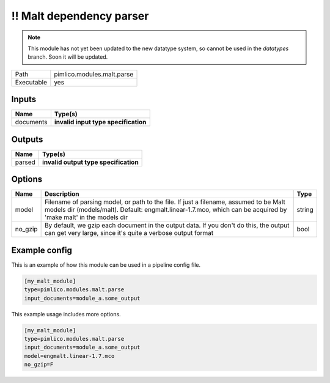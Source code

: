 \!\! Malt dependency parser
~~~~~~~~~~~~~~~~~~~~~~~~~~~

.. py:module:: pimlico.modules.malt.parse

.. note::

   This module has not yet been updated to the new datatype system, so cannot be used in the `datatypes` branch. Soon it will be updated.

+------------+----------------------------+
| Path       | pimlico.modules.malt.parse |
+------------+----------------------------+
| Executable | yes                        |
+------------+----------------------------+

.. todo::

   Document this module

.. todo::

   Update to new datatypes system and add test pipeline


Inputs
======

+-----------+--------------------------------------+
| Name      | Type(s)                              |
+===========+======================================+
| documents | **invalid input type specification** |
+-----------+--------------------------------------+

Outputs
=======

+--------+---------------------------------------+
| Name   | Type(s)                               |
+========+=======================================+
| parsed | **invalid output type specification** |
+--------+---------------------------------------+

Options
=======

+---------+----------------------------------------------------------------------------------------------------------------------------------------------------------------------------------------------------------+--------+
| Name    | Description                                                                                                                                                                                              | Type   |
+=========+==========================================================================================================================================================================================================+========+
| model   | Filename of parsing model, or path to the file. If just a filename, assumed to be Malt models dir (models/malt). Default: engmalt.linear-1.7.mco, which can be acquired by 'make malt' in the models dir | string |
+---------+----------------------------------------------------------------------------------------------------------------------------------------------------------------------------------------------------------+--------+
| no_gzip | By default, we gzip each document in the output data. If you don't do this, the output can get very large, since it's quite a verbose output format                                                      | bool   |
+---------+----------------------------------------------------------------------------------------------------------------------------------------------------------------------------------------------------------+--------+

Example config
==============

This is an example of how this module can be used in a pipeline config file.

.. code-block:: ini
   
   [my_malt_module]
   type=pimlico.modules.malt.parse
   input_documents=module_a.some_output
   

This example usage includes more options.

.. code-block:: ini
   
   [my_malt_module]
   type=pimlico.modules.malt.parse
   input_documents=module_a.some_output
   model=engmalt.linear-1.7.mco
   no_gzip=F

